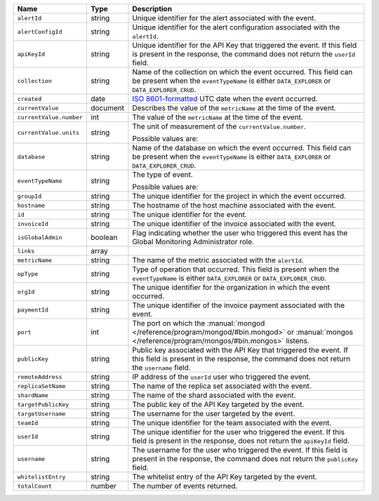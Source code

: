 .. list-table::
   :widths: 10 10 80
   :header-rows: 1

   * - Name
     - Type
     - Description

   * - ``alertId``
     - string
     - Unique identifier for the alert associated with the event.

   * - ``alertConfigId``
     - string
     - Unique identifier for the alert configuration associated with the
       ``alertId``.

   * - ``apiKeyId``
     - string
     - Unique identifier for the API Key
       that triggered the event. If this field is
       present in the response, the command does not return the
       ``userId`` field.

   * - ``collection``
     - string
     - Name of the collection on which the event occurred. This field
       can be present when the ``eventTypeName`` is either
       ``DATA_EXPLORER`` or ``DATA_EXPLORER_CRUD``.

   * - ``created``
     - date
     - `ISO 8601-formatted <https://en.wikipedia.org/wiki/ISO_8601>`_
       UTC date when the event occurred.

   * - ``currentValue``
     - document
     - Describes the value of the ``metricName`` at the time of the
       event.

   * - ``currentValue.number``
     - int
     - The value of the ``metricName`` at the time of the event.

   * - ``currentValue.units``
     - string
     - The unit of measurement of the ``currentValue.number``.

       Possible values are:

       .. include:: /includes/possibleValues-api-units.rst

   * - ``database``
     - string
     - Name of the database on which the event occurred. This field
       can be present when the ``eventTypeName`` is either
       ``DATA_EXPLORER`` or ``DATA_EXPLORER_CRUD``.

   * - ``eventTypeName``
     - string
     - The type of event.

       Possible values are:

       .. include:: /includes/possibleValues-eventTypeName.rst

   * - ``groupId``
     - string
     - The unique identifier for the project in which the event
       occurred.

   * - ``hostname``
     - string
     - The hostname of the host machine associated with the
       event.

   * - ``id``
     - string
     - The unique identifier for the event.

   * - ``invoiceId``
     - string
     - The unique identifier of the invoice associated with the event.

   * - ``isGlobalAdmin``
     - boolean
     - Flag indicating whether the user who triggered this event
       has the Global Monitoring Administrator role.

   * - ``links``
     - array
     - .. include:: /includes/links-explanation.rst

   * - ``metricName``
     - string
     - The name of the metric associated with the ``alertId``.

   * - ``opType``
     - string
     - Type of operation that occurred. This field is present when the
       ``eventTypeName`` is either ``DATA_EXPLORER`` or
       ``DATA_EXPLORER_CRUD``.

   * - ``orgId``
     - string
     - The unique identifier for the organization in which the
       event occurred.

   * - ``paymentId``
     - string
     - The unique identifier of the invoice payment associated with the
       event.

   * - ``port``
     - int
     - The port on which the :manual:`mongod </reference/program/mongod/#bin.mongod>` or
       :manual:`mongos </reference/program/mongos/#bin.mongos>` listens.

   * - ``publicKey``
     - string
     - Public key associated with the API Key
       that triggered the event. If this field
       is present in the response, the command does not return the
       ``username`` field.

   * - ``remoteAddress``
     - string
     - IP address of the ``userId`` user who triggered the
       event.

   * - ``replicaSetName``
     - string
     - The name of the replica set associated with the event.

   * - ``shardName``
     - string
     - The name of the shard associated with the event.

   * - ``targetPublicKey``
     - string
     - The public key of the API Key targeted by the event.

   * - ``targetUsername``
     - string
     - The username for the user targeted by the
       event.

   * - ``teamId``
     - string
     - The unique identifier for the team associated with the
       event.

   * - ``userId``
     - string
     - The unique identifier for the user who triggered the
       event. If this field is present in the response,
       does not return the ``apiKeyId`` field.

   * - ``username``
     - string
     - The username for the user who triggered the event.
       If this field is present in the response,
       the command does not return the ``publicKey`` field.

   * - ``whitelistEntry``
     - string
     - The whitelist entry of the API Key targeted by the event.

   * - ``totalCount``
     - number
     - The number of events returned.

